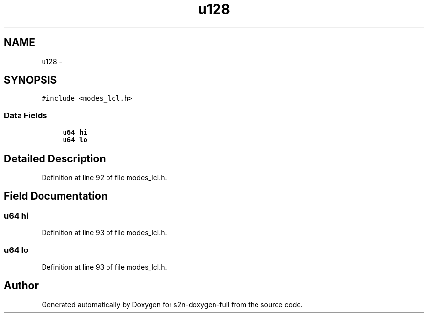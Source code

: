 .TH "u128" 3 "Fri Aug 19 2016" "s2n-doxygen-full" \" -*- nroff -*-
.ad l
.nh
.SH NAME
u128 \- 
.SH SYNOPSIS
.br
.PP
.PP
\fC#include <modes_lcl\&.h>\fP
.SS "Data Fields"

.in +1c
.ti -1c
.RI "\fBu64\fP \fBhi\fP"
.br
.ti -1c
.RI "\fBu64\fP \fBlo\fP"
.br
.in -1c
.SH "Detailed Description"
.PP 
Definition at line 92 of file modes_lcl\&.h\&.
.SH "Field Documentation"
.PP 
.SS "\fBu64\fP hi"

.PP
Definition at line 93 of file modes_lcl\&.h\&.
.SS "\fBu64\fP lo"

.PP
Definition at line 93 of file modes_lcl\&.h\&.

.SH "Author"
.PP 
Generated automatically by Doxygen for s2n-doxygen-full from the source code\&.
